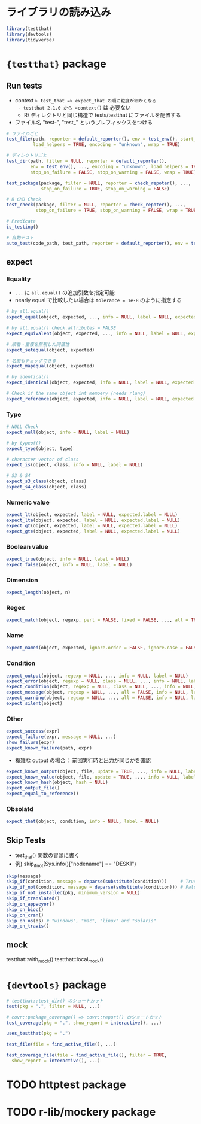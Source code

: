 #+STARTUP: folded indent inlineimages latexpreview
#+PROPERTY: header-args:R :results output :session *R:unit_test* :width 640 :height 480 :colnames yes

* ライブラリの読み込み

#+begin_src R :results silent
library(testthat)
library(devtools)
library(tidyverse)
#+end_src

* ={testthat}= package
** Run tests

- context => test_that => expect_that の順に粒度が細かくなる
  - testthat 2.1.0 から =context()= は 必要ない
  - R/ ディレクトリと同じ構造で tests/testthat にファイルを配置する
- ファイル名 "test-", "test_" というプレフィックスをつける

#+begin_src R
# ファイルごと
test_file(path, reporter = default_reporter(), env = test_env(), start_end_reporter = TRUE,
          load_helpers = TRUE, encoding = "unknown", wrap = TRUE)

# ディレクトリごと
test_dir(path, filter = NULL, reporter = default_reporter(),
         env = test_env(), ..., encoding = "unknown", load_helpers = TRUE,
         stop_on_failure = FALSE, stop_on_warning = FALSE, wrap = TRUE)

test_package(package, filter = NULL, reporter = check_repoter(), ...,
             stop_on_failure = TRUE, stop_on_warning = FALSE)

# R CMD Check
test_check(package, filter = NULL, reporter = check_repoter(), ...,
           stop_on_failure = TRUE, stop_on_warning = FALSE, wrap = TRUE)

# Predicate           
is_testing()

# 自動テスト
auto_test(code_path, test_path, reporter = default_reporter(), env = test_env(), hash = TRUE)
#+end_src

** expect
*** Equality

- =...= に =all.equal()= の追加引数を指定可能
- nearly equal で比較したい場合は =tolerance = 1e-8= のように指定する

#+begin_src R
# by all.equal()
expect_equal(object, expected, ..., info = NULL, label = NULL, expected.label = NULL)

# by all.equal() check.attributes = FALSE
expect_equivalent(object, expected, ..., info = NULL, label = NULL, expected.label = NULL)

# 順番・重複を無視した同値性
expect_setequal(object, expected)

# 名前もチェックできる
expect_mapequal(object, expected)

# by identical()
expect_identical(object, expected, info = NULL, label = NULL, expected.label = NULL)

# Check if the same object int memoery (needs rlang)
expect_reference(object, expected, info = NULL, label = NULL, expected.label = NULL)
#+end_src

*** Type

#+begin_src R
# NULL Check
expect_null(object, info = NULL, label = NULL)

# by typeof()
expect_type(object, type)

# character vector of class
expect_is(object, class, info = NULL, label = NULL)

# S3 & S4
expect_s3_class(object, class)
expect_s4_class(object, class)
#+end_src

*** Numeric value

#+begin_src R
expect_lt(object, expected, label = NULL, expected.label = NULL)
expect_lte(object, expected, label = NULL, expected.label = NULL)
expect_gt(object, expected, label = NULL, expected.label = NULL)
expect_gte(object, expected, label = NULL, expected.label = NULL)
#+end_src

*** Boolean value

#+begin_src R
expect_true(object, info = NULL, label = NULL)
expect_false(object, info = NULL, label = NULL)
#+end_src

*** Dimension

#+begin_src R
expect_length(object, n)
#+end_src

*** Regex

#+begin_src R
expect_match(object, regexp, perl = FALSE, fixed = FALSE, ..., all = TRUE, info = NULL, label = NULL)
#+end_src

*** Name

#+begin_src R
expect_named(object, expected, ignore.order = FALSE, ignore.case = FALSE, info = NULL, label = NULL)
#+end_src

*** Condition

#+begin_src R
expect_output(object, regexp = NULL, ..., info = NULL, label = NULL)
expect_error(object, regexp = NULL, class = NULL, ..., info = NULL, label = NULL)
expect_condition(object, regexp = NULL, class = NULL, ..., info = NULL, label = NULL)
expect_message(object, regexp = NULL, ..., all = FALSE, info = NULL, label = NULL)
expect_warning(object, regexp = NULL, ..., all = FALSE, info = NULL, label = NULL)
expect_silent(object)
#+end_src

*** Other

#+begin_src R
expect_success(expr)
expect_failure(expr, message = NULL, ...)
show_failure(expr)
expect_known_failure(path, expr)
#+end_src

- 複雑な output の場合： 前回実行時と出力が同じかを確認
#+begin_src R
expect_known_output(object, file, update = TRUE, ..., info = NULL, label = NULL, print = FALSE, width = 80)
expect_known_value(object, file, update = TRUE, ..., info = NULL, label = NULL)
expect_known_hash(object, hash = NULL)
expect_output_file()
expect_equal_to_reference()
#+end_src

*** Obsolatd

#+begin_src R
expect_that(object, condition, info = NULL, label = NULL)
#+end_src

** Skip Tests

- test_that() 関数の冒頭に書く
- 例) skip_if_not(Sys.info()["nodename"] == "DESK1")

#+begin_src R
skip(message)
skip_if(condition, message = deparse(substitute(condition)))     # True => skip
skip_if_not(condition, message = deparse(substitute(condition))) # False => skip
skip_if_not_installed(pkg, minimum_version = NULL)
skip_if_translated()
skip_on_appveyor()
skip_on_bioc()
skip_on_cran()
skip_on_os(os) # "windows", "mac", "linux" and "solaris"
skip_on_travis()
#+end_src

** mock

testthat::with_mock()
testthat::local_mock()

* ={devtools}= package

#+begin_src R
# testthat::test_dir() のショートカット
test(pkg = ".", filter = NULL, ...)

# covr::package_coverage() => covr::report() のショートカット
test_coverage(pkg = ".", show_report = interactive(), ...)

uses_testthat(pkg = ".")

test_file(file = find_active_file(), ...)

test_coverage_file(file = find_active_file(), filter = TRUE,
  show_report = interactive(), ...)
#+end_src

* TODO httptest package
* TODO r-lib/mockery package
